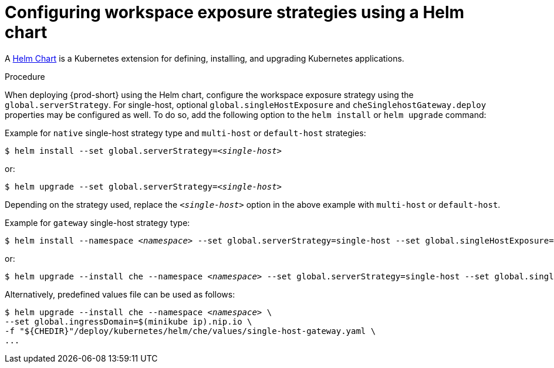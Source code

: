 // Module included in the following assemblies:
//
// configuring-workspace-exposure-strategies

[id="configuring-workspace-exposure-strategies-using-a-helm-chart_{context}"]

= Configuring workspace exposure strategies using a Helm chart

A link:https://helm.sh/[Helm Chart] is a Kubernetes extension for defining, installing, and upgrading Kubernetes applications.

.Procedure 

When deploying {prod-short} using the Helm chart, configure the workspace exposure strategy using the `global.serverStrategy`.  For single-host, optional `global.singleHostExposure` and `cheSinglehostGateway.deploy` properties may be configured as well. To do so, add the following option to the `helm install` or `helm upgrade` command:


Example for `native` single-host strategy type and `multi-host` or `default-host` strategies:

[subs="+quotes"]
----
$ helm install --set global.serverStrategy=__<single-host>__
----

or:

[subs="+quotes"]
----
$ helm upgrade --set global.serverStrategy=__<single-host>__
----

Depending on the strategy used, replace the `_<single-host>_` option in the above example with `multi-host` or `default-host`.


Example for `gateway` single-host strategy type:

[subs="+quotes"]
----
$ helm install --namespace __<namespace>__ --set global.serverStrategy=single-host --set global.singleHostExposure=gateway --set cheSinglehostGateway.deploy=true
----

or:

[subs="+quotes"]
----
$ helm upgrade --install che --namespace __<namespace>__ --set global.serverStrategy=single-host --set global.singleHostExposure=gateway --set cheSinglehostGateway.deploy=true
----

Alternatively, predefined values file can be used as follows:

[subs="+quotes"]
----
$ helm upgrade --install che --namespace __<namespace>__ \
--set global.ingressDomain=$(minikube ip).nip.io \
-f "${CHEDIR}"/deploy/kubernetes/helm/che/values/single-host-gateway.yaml \
...
----